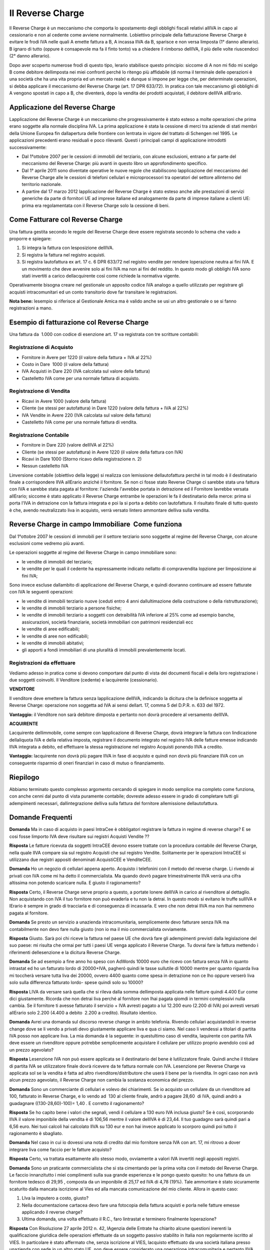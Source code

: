 Il Reverse Charge
=================
Il Reverse Charge è un meccanismo che comporta lo spostamento degli obblighi fiscali relativi allIVA in capo al cessionario e non al cedente come avviene normalmente. Lobiettivo principale della fatturazione Reverse Charge è evitare le frodi IVA nelle quali A emette fattura a B, A incassa lIVA da B, sparisce e non versa limposta (1° danno allerario). B ignaro di tutto (oppure è consapevole ma fa il finto tonto) va a chiedere il rimborso dellIVA, il più delle volte riuscendoci (2° danno allerario).

Dopo aver scoperto numerose frodi di questo tipo, lerario stabilisce questo principio: siccome di A non mi fido mi scelgo B come debitore dellimposta nei miei confronti perché lo ritengo più affidabile (di norma il terminale delle operazioni è una società che ha una vita propria ed un mercato reale) e dunque si impone per legge che, per determinate operazioni, si debba applicare il meccanismo del Reverse Charge (art. 17 DPR 633/72). In pratica con tale meccanismo gli obblighi di A vengono spostati in capo a B, che diventerà, dopo la vendita dei prodotti acquistati, il debitore dellIVA allErario.

Applicazione del Reverse Charge
-------------------------------
Lapplicazione del Reverse Charge è un meccanismo che progressivamente è stato esteso a molte operazioni che prima erano soggette alla normale disciplina IVA. La prima applicazione è stata la cessione di merci tra aziende di stati membri della Unione Europea fin dallapertura delle frontiere con lentrata in vigore del trattato di Schengen nel 1995. Le applicazioni precedenti erano residuali e poco rilevanti. Questi i principali campi di applicazione introdotti successivamente:

- Dal 1°ottobre 2007 per le cessioni di immobili del terziario, con alcune esclusioni, entrano a far parte del meccanismo del Reverse Charge: più avanti in questo libro un approfondimento specifico.
- Dal 1° aprile 2011 sono diventate operative le nuove regole che stabiliscono lapplicazione del meccanismo del Reverse Charge alle le cessioni di telefoni cellulari e microprocessori tra operatori del settore allinterno del territorio nazionale.
- A partire dal 17 marzo 2012 lapplicazione del Reverse Charge è stato esteso anche alle prestazioni di servizi generiche da parte di fornitori UE ad imprese italiane ed analogamente da parte di imprese italiane a clienti UE: prima era regolamentata con il Reverse Charge solo la cessione di beni.

Come Fatturare col Reverse Charge
---------------------------------
Una fattura gestita secondo le regole del Reverse Charge deve essere registrata secondo lo schema che vado a proporre e spiegare:

1. Si integra la fattura con lesposizione dellIVA.
2. Si registra la fattura nel registro acquisti.
3. Si registra lautofattura ex art. 17 c. 6 DPR 633/72 nel registro vendite per rendere loperazione neutra ai fini IVA. E un movimento che deve avvenire solo ai fini IVA ma non ai fini del reddito. In questo modo gli obblighi IVA sono stati invertiti a carico dellacquirente così come richiede la normativa vigente.

Operativamente bisogna creare nel gestionale un apposito codice IVA analogo a quello utilizzato per registrare gli acquisti intracomunitari ed un conto transitorio dove far transitare le registrazioni.

**Nota bene:** lesempio si riferisce al Gestionale Amica ma è valido anche se usi un altro gestionale o se si fanno registrazioni a mano.

Esempio di fatturazione col Reverse Charge
------------------------------------------
Una fattura da  1.000 con codice di esenzione art. 17 va registrata con tre scritture contabili:

Registrazione di Acquisto
^^^^^^^^^^^^^^^^^^^^^^^^^
- Fornitore in Avere per 1220 (il valore della fattura + IVA al 22%)
- Costo in Dare  1000 (il valore della fattura)
- IVA Acquisti in Dare 220 (IVA calcolata sul valore della fattura)
- Castelletto IVA come per una normale fattura di acquisto.

.. image:: images/ReverseCharge1.png
 
Registrazione di Vendita
^^^^^^^^^^^^^^^^^^^^^^^^
- Ricavi in Avere 1000 (valore della fattura)
- Cliente (se stessi per autofattura) in Dare 1220 (valore della fattura + IVA al 22%)
- IVA Vendite in Avere 220 (IVA calcolata sul valore della fattura)
- Castelletto IVA come per una normale fattura di vendita.

.. image:: images/ReverseCharge2.png 

Registrazione Contabile
^^^^^^^^^^^^^^^^^^^^^^^
- Fornitore in Dare 220 (valore dellIVA al 22%)
- Cliente (se stessi per autofattura) in Avere 1220 (il valore della fattura con IVA)
- Ricavi in Dare 1000 (Storno ricavo della registrazione n. 2)
- Nessun castelletto IVA
 
.. image:: images/ReverseCharge2.png 

Linversione contabile (obiettivo della legge) si realizza con lemissione dellautofattura perché in tal modo è il destinatario finale a corrispondere lIVA allErario anziché il fornitore. Se non ci fosse stato Reverse Charge ci sarebbe stata una fattura con IVA e sarebbe stata pagata al fornitore: l'azienda l'avrebbe portata in detrazione ed il Fornitore lavrebbe versata allErario; siccome è stato applicato il Reverse Charge entrambe le operazioni le fa il destinatario della merce: prima si porta l'IVA in detrazione con la fattura integrata e poi la si porta a debito con lautofattura. Il risultato finale di tutto questo è che, avendo neutralizzato liva in acquisto, verrà versato lintero ammontare delliva sulla vendita.

Reverse Charge in campo Immobiliare  Come funziona
---------------------------------------------------
Dal 1°ottobre 2007 le cessioni di immobili per il settore terziario sono soggette al regime del Reverse Charge, con alcune esclusioni come vedremo più avanti.

Le operazioni soggette al regime del Reverse Charge in campo immobiliare sono:

- le vendite di immobili del terziario;
- le vendite per le quali il cedente ha espressamente indicato nellatto di compravendita lopzione per limposizione ai fini IVA;

Sono invece escluse dallambito di applicazione del Reverse Charge, e quindi dovranno continuare ad essere fatturate con IVA le seguenti operazioni:

- le vendite di immobili terziario nuove (ceduti entro 4 anni dallultimazione della costruzione o della ristrutturazione);
- le vendite di immobili terziario a persone fisiche;
- le vendite di immobili terziario a soggetti con detraibilità IVA inferiore al 25% come ad esempio banche, assicurazioni, società finanziarie, società immobiliari con patrimoni residenziali ecc
- le vendite di aree edificabili;
- le vendite di aree non edificabili;
- le vendite di immobili abitativi;
- gli apporti a fondi immobiliari di una pluralità di immobili prevalentemente locati.

Registrazioni da effettuare
^^^^^^^^^^^^^^^^^^^^^^^^^^^
Vediamo adesso in pratica come si devono comportare dal punto di vista dei documenti fiscali e della loro registrazione i due soggetti coinvolti. Il Venditore (cedente) e lacquirente (cessionario).

**VENDITORE**

Il venditore deve emettere la fattura senza lapplicazione dellIVA, indicando la dicitura che la definisce soggetta al Reverse Charge: operazione non soggetta ad IVA ai sensi dellart. 17, comma 5 del D.P.R. n. 633 del 1972.

**Vantaggio:** il Venditore non sarà debitore dimposta e pertanto non dovrà procedere al versamento dellIVA.

**ACQUIRENTE**

Lacquirente dellimmobile, come sempre con lapplicazione di Reverse Charge, dovrà integrare la fattura con lindicazione dellaliquota IVA e della relativa imposta, registrare il documento integrato nel registro IVA delle fatture emesse indicando lIVA integrata a debito, ed effettuare la stessa registrazione nel registro Acquisti ponendo lIVA a credito.

**Vantaggio:** lacquirente non dovrà più pagare lIVA in fase di acquisto e quindi non dovrà più finanziare lIVA con un conseguente risparmio di oneri finanziari in caso di mutuo o finanziamento.

Riepilogo
---------
Abbiamo terminato questo complesso argomento cercando di spiegare in modo semplice ma completo come funziona, con anche cenni dal punto di vista puramente contabile; dovreste adesso essere in grado di completare tutti gli adempimenti necessari, dallintegrazione delliva sulla fattura del fornitore allemissione dellautofattura.

Domande Frequenti
-----------------
**Domanda** Ma in caso di acquisto in paesi IntraCee è obbligatori registrare la fattura in regime di reverse charge?
E se cosi fosse limporto IVA deve risultare sui registri Acquisti Vendite ??

**Risposta** Le fatture ricevuta da soggetti IntraCEE devono essere trattate con la procedura contabile del Reverse Charge, nella quale lIVA compare sia sul registro Acquisti che sul registro Vendite. Solitamente per le operazioni IntraCEE si utilizzano due registri appositi denominati AcquistiCEE e VenditeCEE.

**Domanda** Ho un negozio di cellulari appena aperto. Acquisto i telefonini con il metodo del reverse charge.
Li rivendo ai privati con IVA come mi ha detto il commercialista. Ma quando dovrò pagare trimestralmente lIVA verrà una cifra altissima non potendo scaricare nulla. E giusto il ragionamento?

**Risposta** Certo, il Reverse Charge serve proprio a questo, a portate lonere dellIVA in carico al rivenditore al dettaglio. Non acquistando con IVA il tuo fornitore non può evaderla e tu non la detrai. In questo modo si evitano le truffe sullIVA e lErario è sempre in grado di tracciarla e di conseguenza di incassarla. E vero che non detrai lIVA ma non lhai nemmeno pagata al fornitore.

**Domanda** Se presto un servizio a unazienda intracomunitaria, semplicemente devo fatturare senza IVA ma contabilmente non devo fare nulla giusto (non io ma il mio commercialista ovviamente.

**Risposta** Giusto. Sarà poi chi riceve la fattura nel paese UE che dovrà fare gli adempimenti previsti dalla legislazione del suo paese: mi risulta che ormai per tutti i paesi UE venga applicato il Reverse Charge. Tu dovrai fare la fattura mettendo i riferimenti dellesenzione e la dicitura Reverse Charge.

**Domanda** Se ad esempio a fine anno ho speso con AdWords 10000 euro che ricevo con fattura senza IVA in quanto intrastat ed ho un fatturato lordo di 20000+IVA, pagheró quindi le tasse sullutile di 10000 mentre per quanto riguarda liva mi toccherà versare tutta liva dei 20000, ovvero 4400 quanto come spesa in detrazione non ce lho oppure verserò liva solo sulla differenza fatturato lordo- spese quindi solo su 10000?

**Risposta** LIVA da versare sarà quella che si rileva dalla somma dellimposta applicata nelle fatture quindi 4.400 Eur come dici giustamente. Ricorda che non detrai liva perché al fornitore non lhai pagata qiomdi in termini complessivi nulla cambia. Se il fornitore ti avesse fatturato il servizio + IVA avresti pagato a lui 12.200 euro (2.200 di IVA) poi avresti versati allErario solo 2.200 (4.400 a debito  2.200 a credito). Risultato identico.

**Domanda** Avrei una domanda sul discorso reverse change in ambito telefonia. Rivendo cellulari acquistandoli in reverse change dove se li vendo a privati devo giustamente applicare liva e qua ci siamo. Nel caso li vendessi a titolari di partita IVA posso non applicare liva. La mia domanda è la seguente: in questultimo caso di vendita, laquirente con partita IVA deve essere un rivenditore oppure potrebbe semplicemente acquistare il cellulare per utilizzo proprio avendolo così ad un prezzo agevolato?

**Risposta** Lesenzione IVA non può essere applicata se il destinatario del bene è lutilizzatore finale. Quindi anche il titolare di partita IVA se utilizzatore finale dovrà ricevere da te fattura normale con IVA. Lesenzione per Reverse Charge va applicata sol se la vendita è fatta ad altro rivenditore/distributore che userà il bene per la rivendita. In ogni caso non avrà alcun prezzo agevolato, il Reverse Charge non cambia la sostanza economica del prezzo.

**Domanda** Sono un commerciante di cellulari e volevo dei chiarimenti. Se io acquisto un cellulare da un rivenditore ad  100, fatturato in Reverse Charge, e lo vendo ad  130 al cliente finale, andrò a pagare 28,60  di IVA, quindi andrò a guadagnare ((130-28,60)-100)= 1,40 . E corretto il ragionamento?

**Risposta** Se ho capito bene i valori che segnali, vendi il cellulare a 130 euro IVA inclusa giusto? Se è così, scorporando lIVA il valore imponibile della vendita è di 106,56 mentre il valore dellIVA è di 23,44. Il tuo guadagno sarà quindi pari a 6,56 euro. Nei tuoi calcoli hai calcolato lIVA su 130 eur e non hai invece applicato lo scorporo quindi poi tutto il ragionamento è sbagliato.

**Domanda** Nel caso in cui io dovessi una nota di credito dal mio fornitore senza IVA con art. 17, mi ritrovo a dover integrare liva come faccio per le fatture acquisto?

**Risposta** Certo, va trattata esattamente allo stesso modo, ovviamente a valori IVA invertiti negli appositi registri.

**Domanda** Sono un praticante commercialista che si sta cimentando per la prima volta con il metodo del Reverse Charge. Le faccio innanzitutto i miei complimenti sulla sua grande esperienza e le pongo questo quesito: ho una fattura da un fornitore tedesco di 29,95 , composta da un imponibile di 25,17 ed IVA di 4,78 (19%). Tale ammontare è stato sicuramente scaturito dalla mancata iscrizione al Vies ed alla mancata comunicazione del mio cliente. Allora in questo caso:

1) LIva la imputero a costo, giusto?
2) Nella documentazione cartacea devo fare una fotocopia della fattura acquisti e porla nelle fatture emesse applicando il reverse charge?
3) Ultima domanda, una volta effettuato il R.C., faro lintrastat e terminero finalmente loperazione?

**Risposta** Con Risoluzione 27 aprile 2012 n. 42, lAgenzia delle Entrate ha chiarito alcune questioni inerenti la qualificazione giuridica delle operazioni effettuate da un soggetto passivo stabilito in Italia non regolarmente iscritto al VIES. In particolare è stato affermato che, senza iscrizione al VIES, lacquisto effettuato da una società italiana presso unazienda con sede in un altro stato UE, non deve essere considerato una operazione intracomunitaria e pertanto lIVA non è dovuta in Italia ma nel Paese del fornitore. Dal punto di vista procedurale, quindi, lacquirente italiano non deve provvedere alla doppia annotazione della fattura nel registro delle fatture emesse e nel registro acquisti non essendo applicabile il meccanismo dellinversione contabile e quindi non adempiere nemmeno a tutti gli adempimenti per le fatture INTRA.

**Domanda** Vorrei sapere se gli acquisti di servizi da paesi extracee devo integrarli con lIva con questo sistema del Reverse-Charge. Noi lo stiamo facendo però lautofattura non la facciamo a noi stessi ma registriamo una vendita allo stesso fornitore per annullare lIva inserita in fattura. E sbagliato?

**Risposta** Non mi risulta si possa fare, dovete fare autofattura come previsto dalla normativa. Non ho mai sentito nessuno che faceva fattura al fornitore. Anche se da un punto di vista sostanziale tutto torna, dal punto di vista formale certo no. Ad esempio, la fattura che fate al fornitore gliela mandate? Questo ad esempio è un problema, potrebbe essere considerata una fatturazione fittizia in quanto la controparte non viene messa al corrente che si è emessa una fattura nei loro confronti.

**Domanda** Avrei bisogno di un chiarimento: il mio compagno ha un negozio di cellulari, acquista i cellulari con fattura senza IVA per effetto del Reverse Charge. Quando rivende a clienti con partita IVA emette fattura con IVA al 22%, il dubbio mi è sorto ora che si trova a rivendere i cellulari ad altri negozi di cellulari, come dobbiamo comportarci? Fatturare con IVA o applicare il Reverse Charge? Il consulente suggerisce di fatturare con IVA ma non sono molto convinta.

**Risposta** No assolutamente. Se vengono venduti a fine di rivendita (a negozi che li rivenderanno) va applicato il Reverse Charge. Diversamente il motivo per cui è stato imposto lobbligo decade (che è evitare le frodi IVA) e voi eludete la normativa che impone di fatturare in Reverse Charge se il cliente è un operatore che rivenderà il prodotto.


